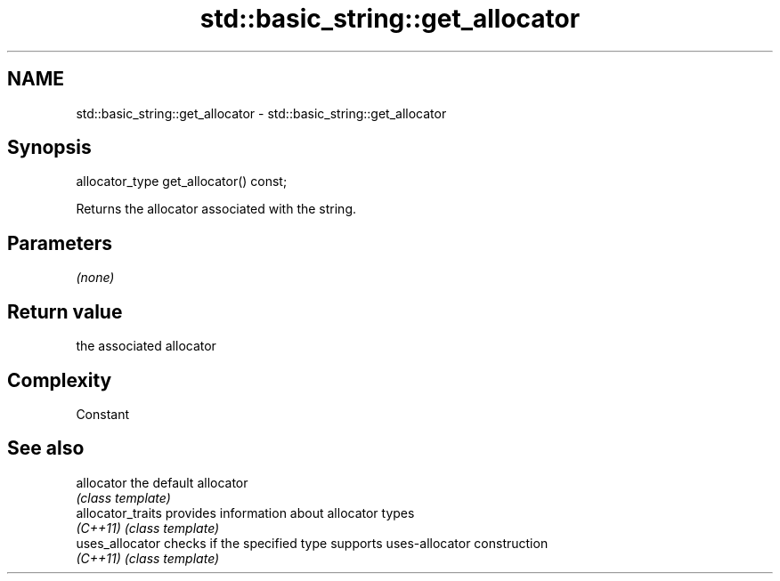 .TH std::basic_string::get_allocator 3 "2018.03.28" "http://cppreference.com" "C++ Standard Libary"
.SH NAME
std::basic_string::get_allocator \- std::basic_string::get_allocator

.SH Synopsis
   allocator_type get_allocator() const;

   Returns the allocator associated with the string.

.SH Parameters

   \fI(none)\fP

.SH Return value

   the associated allocator

.SH Complexity

   Constant

.SH See also

   allocator        the default allocator
                    \fI(class template)\fP 
   allocator_traits provides information about allocator types
   \fI(C++11)\fP          \fI(class template)\fP 
   uses_allocator   checks if the specified type supports uses-allocator construction
   \fI(C++11)\fP          \fI(class template)\fP 
